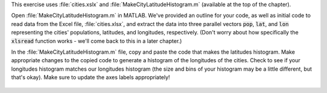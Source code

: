 This exercise uses :file:`cities.xslx` and :file:`MakeCityLatitudeHistogram.m` (available at the top of the chapter).

Open :file:`MakeCityLatitudeHistogram.m` in MATLAB. We've provided an outline for your code, as well as initial code to read data from the Excel file, :file:`cities.xlsx`, and extract the data into three parallel vectors :code:`pop`, :code:`lat`, and :code:`lon` representing the cities' populations, latitudes, and longitudes, respectively. (Don't worry about how specifically the :code:`xlsread` function works - we'll come back to this in a later chapter.)

In the :file:`MakeCityLatitudeHistogram.m` file, copy and paste the code that makes the latitudes histogram. Make appropriate changes to the copied code to generate a histogram of the longitudes of the cities. Check to see if your longitudes histogram matches our longitudes histogram (the size and bins of your histogram may be a little different, but that's okay). Make sure to update the axes labels appropriately!

.. figure:: img/Histogram_2.png
  :width: 450
  :align: center
  :alt: A histogram showing the distribution of longitudes of the World's most populous cities.

  ..

.. shortanswer:: ch07_04_city_longitude_histogram

  Paste in a copy of your completed :file:`MakeCityLatitudeHistogram.m` script file.